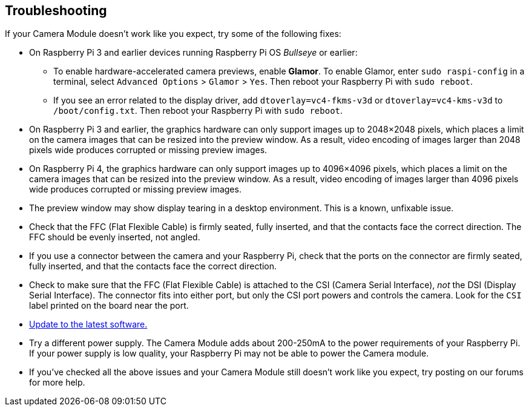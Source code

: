 == Troubleshooting

If your Camera Module doesn't work like you expect, try some of the following fixes:

* On Raspberry Pi 3 and earlier devices running Raspberry Pi OS _Bullseye_ or earlier:
** To enable hardware-accelerated camera previews, enable *Glamor*. To enable Glamor, enter `sudo raspi-config` in a terminal, select `Advanced Options` > `Glamor` > `Yes`. Then reboot your Raspberry Pi with `sudo reboot`.
** If you see an error related to the display driver, add `dtoverlay=vc4-fkms-v3d` or `dtoverlay=vc4-kms-v3d` to `/boot/config.txt`. Then reboot your Raspberry Pi with `sudo reboot`.
* On Raspberry Pi 3 and earlier, the graphics hardware can only support images up to 2048×2048 pixels, which places a limit on the camera images that can be resized into the preview window. As a result, video encoding of images larger than 2048 pixels wide produces corrupted or missing preview images.
* On Raspberry Pi 4, the graphics hardware can only support images up to 4096×4096 pixels, which places a limit on the camera images that can be resized into the preview window. As a result, video encoding of images larger than 4096 pixels wide produces corrupted or missing preview images.
* The preview window may show display tearing in a desktop environment. This is a known, unfixable issue.
* Check that the FFC (Flat Flexible Cable) is firmly seated, fully inserted, and that the contacts face the correct direction. The FFC should be evenly inserted, not angled.
* If you use a connector between the camera and your Raspberry Pi, check that the ports on the connector are firmly seated, fully inserted, and that the contacts face the correct direction.
* Check to make sure that the FFC (Flat Flexible Cable) is attached to the CSI (Camera Serial Interface), _not_ the DSI (Display Serial Interface). The connector fits into either port, but only the CSI port powers and controls the camera. Look for the `CSI` label printed on the board near the port.
* xref:os.adoc#keeping-your-operating-system-up-to-date[Update to the latest software.]
* Try a different power supply. The Camera Module adds about 200-250mA to the power requirements of your Raspberry Pi. If your power supply is low quality, your Raspberry Pi may not be able to power the Camera module.
* If you've checked all the above issues and your Camera Module still doesn't work like you expect, try posting on our forums for more help.
